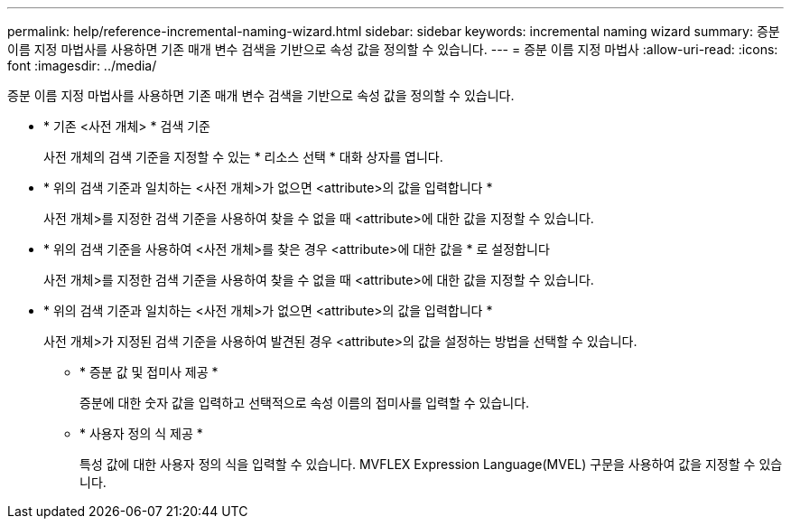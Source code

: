 ---
permalink: help/reference-incremental-naming-wizard.html 
sidebar: sidebar 
keywords: incremental naming wizard 
summary: 증분 이름 지정 마법사를 사용하면 기존 매개 변수 검색을 기반으로 속성 값을 정의할 수 있습니다. 
---
= 증분 이름 지정 마법사
:allow-uri-read: 
:icons: font
:imagesdir: ../media/


[role="lead"]
증분 이름 지정 마법사를 사용하면 기존 매개 변수 검색을 기반으로 속성 값을 정의할 수 있습니다.

* * 기존 <사전 개체> * 검색 기준
+
사전 개체의 검색 기준을 지정할 수 있는 * 리소스 선택 * 대화 상자를 엽니다.

* * 위의 검색 기준과 일치하는 <사전 개체>가 없으면 <attribute>의 값을 입력합니다 *
+
사전 개체>를 지정한 검색 기준을 사용하여 찾을 수 없을 때 <attribute>에 대한 값을 지정할 수 있습니다.

* * 위의 검색 기준을 사용하여 <사전 개체>를 찾은 경우 <attribute>에 대한 값을 * 로 설정합니다
+
사전 개체>를 지정한 검색 기준을 사용하여 찾을 수 없을 때 <attribute>에 대한 값을 지정할 수 있습니다.

* * 위의 검색 기준과 일치하는 <사전 개체>가 없으면 <attribute>의 값을 입력합니다 *
+
사전 개체>가 지정된 검색 기준을 사용하여 발견된 경우 <attribute>의 값을 설정하는 방법을 선택할 수 있습니다.

+
** * 증분 값 및 접미사 제공 *
+
증분에 대한 숫자 값을 입력하고 선택적으로 속성 이름의 접미사를 입력할 수 있습니다.

** * 사용자 정의 식 제공 *
+
특성 값에 대한 사용자 정의 식을 입력할 수 있습니다. MVFLEX Expression Language(MVEL) 구문을 사용하여 값을 지정할 수 있습니다.




